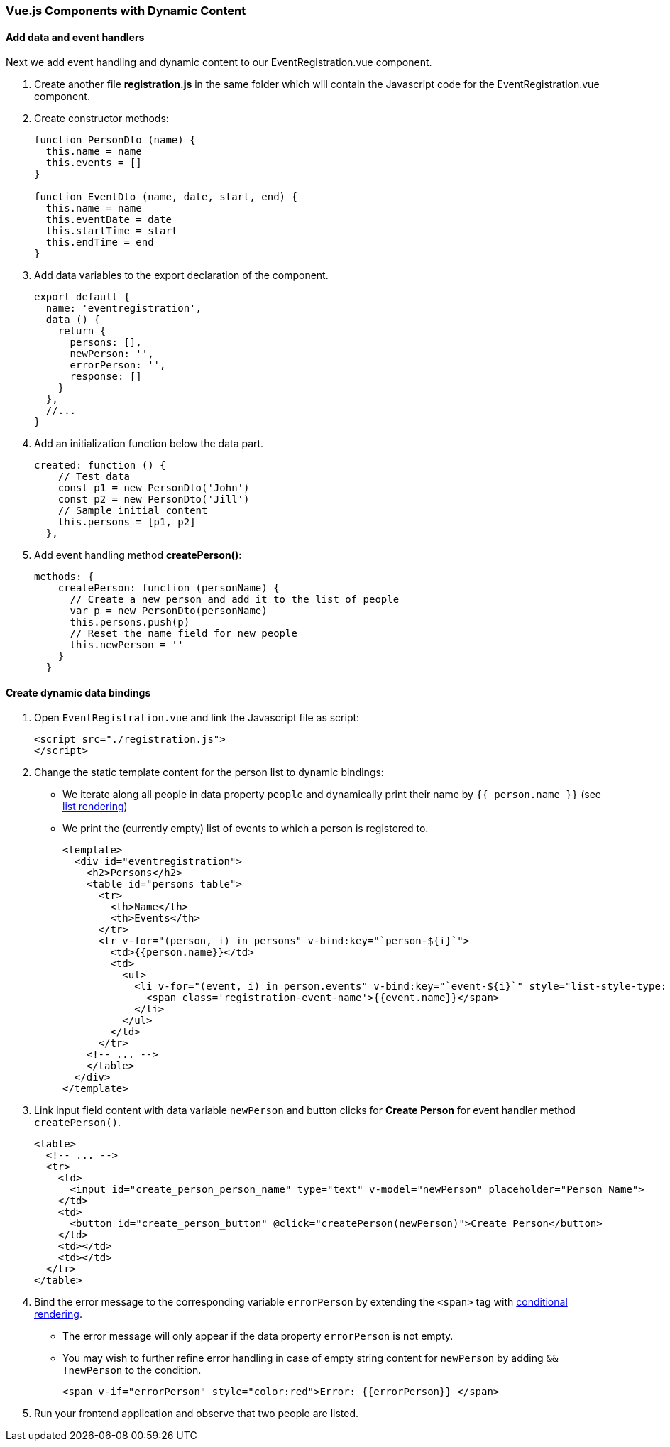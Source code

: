 === Vue.js Components with Dynamic Content

==== Add data and event handlers
Next we add event handling and dynamic content to our EventRegistration.vue component.

1. Create another file **registration.js** in the same folder which will contain
the Javascript code for the EventRegistration.vue component.

1. Create constructor methods:
+
[source,javascript]
----
function PersonDto (name) {
  this.name = name
  this.events = []
}

function EventDto (name, date, start, end) {
  this.name = name
  this.eventDate = date
  this.startTime = start
  this.endTime = end
}
----

1. Add data variables to the export declaration of the component.
+
[source,javascript]
----
export default {
  name: 'eventregistration',
  data () {
    return {
      persons: [],
      newPerson: '',
      errorPerson: '',
      response: []
    }
  },
  //...
}
----

1. Add an initialization function below the data part.
+
[source,javascript]
----
created: function () {
    // Test data
    const p1 = new PersonDto('John')
    const p2 = new PersonDto('Jill')
    // Sample initial content
    this.persons = [p1, p2]
  },
----

1. Add event handling method  **createPerson()**:
+
[source,javascript]
----
methods: {
    createPerson: function (personName) {
      // Create a new person and add it to the list of people
      var p = new PersonDto(personName)
      this.persons.push(p)
      // Reset the name field for new people
      this.newPerson = ''
    }
  }
----

==== Create dynamic data bindings

1. Open `EventRegistration.vue` and link the Javascript file as script:
+
[source,xml]
----
<script src="./registration.js">
</script>
----

1. Change the static template content for the person list to dynamic bindings:
* We iterate along all people in data property `people` and
dynamically print their name by `{{ person.name }}` (see https://vuejs.org/v2/guide/list.html[list rendering])
* We print the (currently empty) list of events to which a person is registered to.
+
[source,xml]
----
<template>
  <div id="eventregistration">
    <h2>Persons</h2>
    <table id="persons_table">
      <tr>
        <th>Name</th>
        <th>Events</th>
      </tr>
      <tr v-for="(person, i) in persons" v-bind:key="`person-${i}`">
        <td>{{person.name}}</td>
        <td>
          <ul>
            <li v-for="(event, i) in person.events" v-bind:key="`event-${i}`" style="list-style-type: disc;">
              <span class='registration-event-name'>{{event.name}}</span>
            </li>
          </ul>
        </td>
      </tr>
    <!-- ... -->
    </table>
  </div>
</template>
----

1. Link input field content with data variable `newPerson` and
button clicks for **Create Person** for event handler method  `createPerson()`.
+
[source,xml]
----
<table>
  <!-- ... -->
  <tr>
    <td>
      <input id="create_person_person_name" type="text" v-model="newPerson" placeholder="Person Name">
    </td>
    <td>
      <button id="create_person_button" @click="createPerson(newPerson)">Create Person</button>
    </td>
    <td></td>
    <td></td>
  </tr>
</table>
----

1. Bind the error message to the corresponding variable `errorPerson`
by extending the `<span>` tag with https://vuejs.org/v2/guide/conditional.html[conditional rendering].
* The error message will only appear if the data property `errorPerson` is not empty.
* You may wish to further refine error handling in case of empty string content
for `newPerson`  by adding `&& !newPerson` to the condition.
+
[source,xml]
----
<span v-if="errorPerson" style="color:red">Error: {{errorPerson}} </span>
----

1. Run your frontend application and observe that two people are listed.
